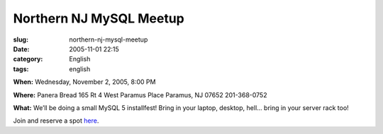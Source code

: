 Northern NJ MySQL Meetup
########################
:slug: northern-nj-mysql-meetup
:date: 2005-11-01 22:15
:category: English
:tags: english

**When:** Wednesday, November 2, 2005, 8:00 PM

**Where:** Panera Bread 165 Rt 4 West Paramus Place Paramus, NJ 07652
201-368-0752

**What:** We’ll be doing a small MySQL 5 installfest! Bring in your
laptop, desktop, hell… bring in your server rack too!

Join and reserve a spot
`here <http://mysql.meetup.com/23/events/4777204/?a=rem_c>`__.
